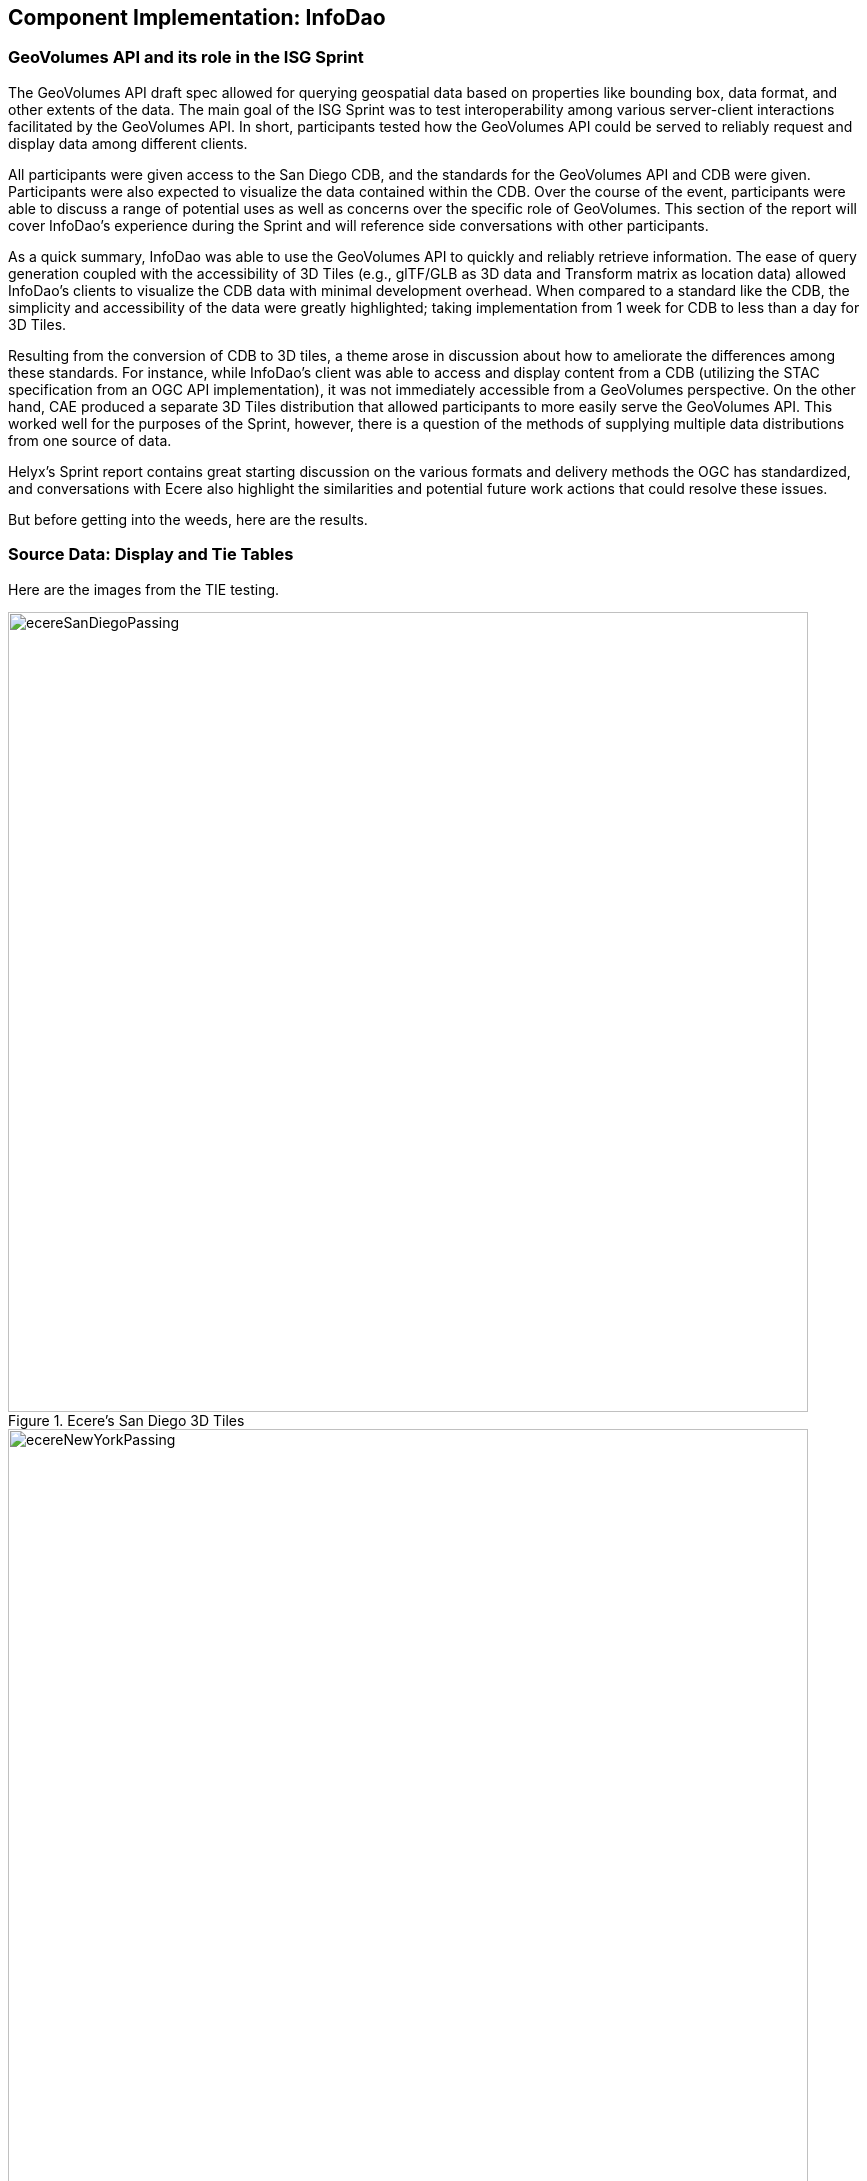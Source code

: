 [[InfoDao]]
== Component Implementation: InfoDao

=== GeoVolumes API and its role in the ISG Sprint

The GeoVolumes API draft spec allowed for querying geospatial data based on properties like bounding box, data format, and other extents of the data. The main goal of the ISG Sprint was to test interoperability among various server-client interactions facilitated by the GeoVolumes API. In short, participants tested how the GeoVolumes API could be served to reliably request and display data among different clients.

All participants were given access to the San Diego CDB, and the standards for the GeoVolumes API and CDB were given. Participants were also expected to visualize the data contained within the CDB. Over the course of the event, participants were able to discuss a range of potential uses as well as concerns over the specific role of GeoVolumes. This section of the report will cover InfoDao's experience during the Sprint and will reference side conversations with other participants.

As a quick summary, InfoDao was able to use the GeoVolumes API to quickly and reliably retrieve information. The ease of query generation coupled with the accessibility of 3D Tiles (e.g., glTF/GLB as 3D data and Transform matrix as location data) allowed InfoDao's clients to visualize the CDB data with minimal development overhead. When compared to a standard like the CDB, the simplicity and accessibility of the data were greatly highlighted; taking implementation from 1 week for CDB to less than a day for 3D Tiles.

Resulting from the conversion of CDB to 3D tiles, a theme arose in discussion about how to ameliorate the differences among these standards. For instance, while InfoDao's client was able to access and display content from a CDB (utilizing the STAC specification from an OGC API implementation), it was not immediately accessible from a GeoVolumes perspective. On the other hand, CAE produced a separate 3D Tiles distribution that allowed participants to more easily serve the GeoVolumes API. This worked well for the purposes of the Sprint, however, there is a question of the methods of supplying multiple data distributions from one source of data.

Helyx's Sprint report contains great starting discussion on the various formats and delivery methods the OGC has standardized, and conversations with Ecere also highlight the similarities and potential future work actions that could resolve these issues.

But before getting into the weeds, here are the results.

=== Source Data: Display and Tie Tables

Here are the images from the TIE testing.

[#img_InfoDao-1,reftext='{figure-caption} {counter:figure-num}']
.Ecere's San Diego 3D Tiles
image::images/InfoDao/ecereSanDiegoPassing.png[width=800,align="center"]

[#img_InfoDao-2,reftext='{figure-caption} {counter:figure-num}']
.Ecere's New York 3D Tiles
image::images/InfoDao/ecereNewYorkPassing.png[width=800,align="center"]

[#img_InfoDao-3,reftext='{figure-caption} {counter:figure-num}']
.Steinbeis' New York 3D Tiles
image::images/InfoDao/steinbeisNewYorkPassing.png[width=800,align="center"]

[#img_InfoDao-4,reftext='{figure-caption} {counter:figure-num}']
.Steinbeis' San Diego 3D Tiles
image::images/InfoDao/steinbeisSanDiegoPassing.png[width=800,align="center"]

[#img_InfoDao-5,reftext='{figure-caption} {counter:figure-num}']
.Helyx's San Diego 3D Tiles
image::images/InfoDao/helyxSanDiegoPassing.png[width=800,align="center"]

[#img_InfoDao-6,reftext='{figure-caption} {counter:figure-num}']
.Helyx's New York 3D Tiles
image::images/InfoDao/helyxNewYorkPassing.png[width=800,align="center"]

[#img_InfoDao-7,reftext='{figure-caption} {counter:figure-num}']
.Cesium's New York 3D Tiles
image::images/InfoDao/cesiumNewYorkPassing.png[width=800,align="center"]

=== Future Discussion

GeoVolumes performs well and is easy to implement, however it is not free from issues. While it is easy to see it as a wrapper for accessing geospatial data, the OGC has similar containers for other data formats. This Sprint highlighted the roles and limits of GeoVolumes and its supported data formats (glTF and JSON) by taking its contrast with CDB. InfoDao's experience with the Sprint also discovered similar enquiries to Ecere's issues in using the OGC API as a potential bridge between the two standards (whether by extension specification or in the core specification).

==== GeoVolumes API Discussion: CDB comparisons and OGC API discussion

InfoDao stood up a test server to quickly simulate server client transactions for consuming the data. The OGC API compliant PyGeoServer instance was configured to serve San Diego CDB data through a STAC interface. Since the InfoDao client could read CDBs and the dataset was easily traversable through the server's json responses, various operations of accessing and retrieving CDB data could be performed. The operations were as follows.

    1. Access the Metadata to get the extents of the data set. This was usually the boundaries as a polygon of LatLng points. It was necessary to convert from XML to JSON and also reference the CDB spec.
    2. Fetch raster tiles that were available at specific LODs. Because of the data formats of the tiles (JPEG2000 for raster imagery, and TIFF for elevation data), InfoDao also stood up a small conversion service that would convert imagery into a consumable format.
    3. Fetch Geometry from the server. The 3D models were in OpenFlight cite:[OpenFlight] format and not immediately accessible for 3D rendering in the InfoDao clients. However, the related .flt and .rgb models were downloaded as described in the spec and converted on disk.
    4. Display converted geometry from the server and check for localization errors. Using the .dbf, .dbx, and .shp files, Geometry was able to be loaded and placed to the correct locations.

In comparison, the InfoDao team used the GNOSIS server hosted by Ecere to access the GeoVolumes version of the data during the Sprint. The operations were as follows.

    1. Query the root api to get metadata about the layers. This included bounding box information and a general short description.
    2. Fetch Raster tiles at a specific LOD. No conversion was needed since two supported distributions were available (.jpg and .png).
    3. Fetch Geometry tiles at a specific LOD. No conversion was needed since GeoJSON and glTF were available.

While the CDB and GeoVolumes API are two separate OGC standards, participants showed that these standards have a pathway to become interoperable together rather than interoperability among members in each standard. Implementation of the CDB layer highlighted two problems.

    1. The server does not know what the CDB standard is. This leaves clients to understand how to access geospatial information in the CDB without any guidance or helper functions from the server.
    2. The client does not know what the data formats inside the CDB are. It was helpful to have an on-the-fly converter endpoint for images (e.g. JPEG2000 to JPEG/PNG), and it could be extended to other helper functions for 3D geometry, etc.

==== Wrapping it up

In this Sprint, GeoVolumes API's straight forward approach to 3D data along with flexible helper functions at the core (bbox querys and data distribution methods) enabled the participants to consume data in convenient ways. There are great concurrent discussions about the more technical aspects of this proposition. Helyx's Sprint report features investigations on how to handle multiple data distributions and which should be supported. Also, Ecere's works also highlight parallels between GeoVolumes and other OGC APIs like the Tiles and Features APIs. As a newcomer to the OGC, GeoVolumes API was straightforward to consume and did not lend itself to errors due to easily accessible data formats.
